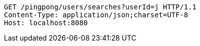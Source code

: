 [source,http,options="nowrap"]
----
GET /pingpong/users/searches?userId=j HTTP/1.1
Content-Type: application/json;charset=UTF-8
Host: localhost:8080

----